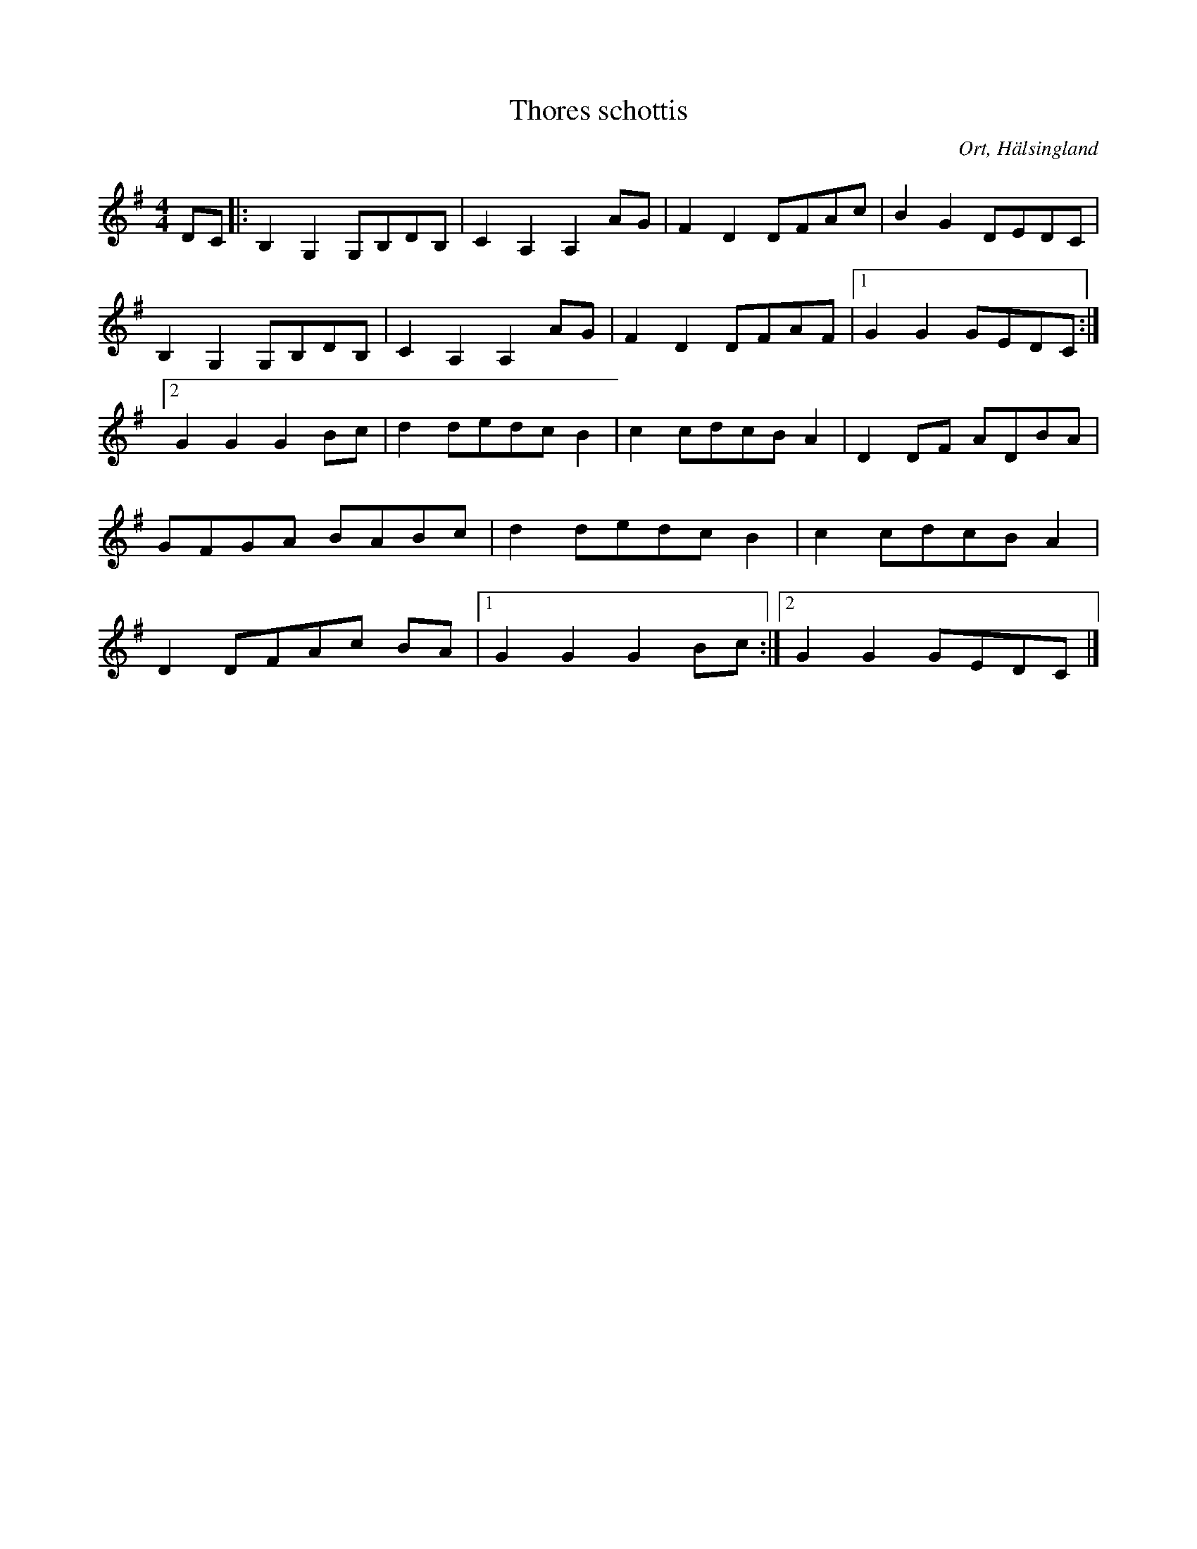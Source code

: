 %%abc-charset utf-8

X:1
T:Thores schottis
R:Schottis
O:Ort, Hälsingland
M:4/4
L:1/8
K:G
 DC |: B,2 G,2 G,B,DB,| C2 A,2 A,2 AG | F2 D2 DFAc | B2 G2 DEDC |B,2 G,2 G,B,DB,| C2 A,2 A,2 AG | F2 D2 DFAF |1 G2 G2 GEDC :|2 G2 G2 G2 Bc | d2 dedc B2 | c2 cdcB A2 | D2 DF ADBA|GFGA BABc |   d2 dedc B2 | c2 cdcB A2 | D2 DFAc BA |1 G2 G2 G2 Bc :|2 G2 G2 GEDC|]

